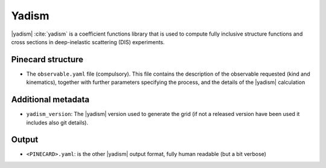 Yadism
======

|yadism| :cite:`yadism` is a coefficient functions library that is used to compute
fully inclusive structure functions and cross sections in deep-inelastic scattering (DIS) experiments.

Pinecard structure
------------------

- The ``observable.yaml`` file (compulsory). This file contains the description
  of the observable requested (kind and kinematics), together with further
  parameters specifying the process, and the details of the |yadism| calculation

Additional metadata
-------------------

- ``yadism_version``: The |yadism| version
  used to generate the grid (if not a released version have been used it
  includes also git details).

Output
------

- ``<PINECARD>.yaml``: is the other |yadism| output format, fully human readable
  (but a bit verbose)
